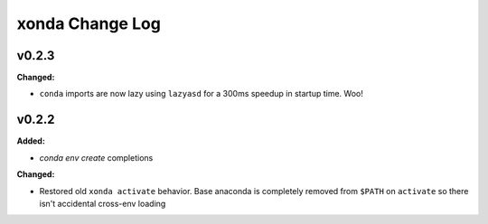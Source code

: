 ================
xonda Change Log
================

.. current developments

v0.2.3
====================

**Changed:**

* ``conda`` imports are now lazy using ``lazyasd`` for a 300ms speedup
  in startup time.  Woo!




v0.2.2
====================

**Added:**

* `conda env create` completions


**Changed:**

* Restored old ``xonda activate`` behavior. Base anaconda is completely removed
  from ``$PATH`` on ``activate`` so there isn't accidental cross-env loading




